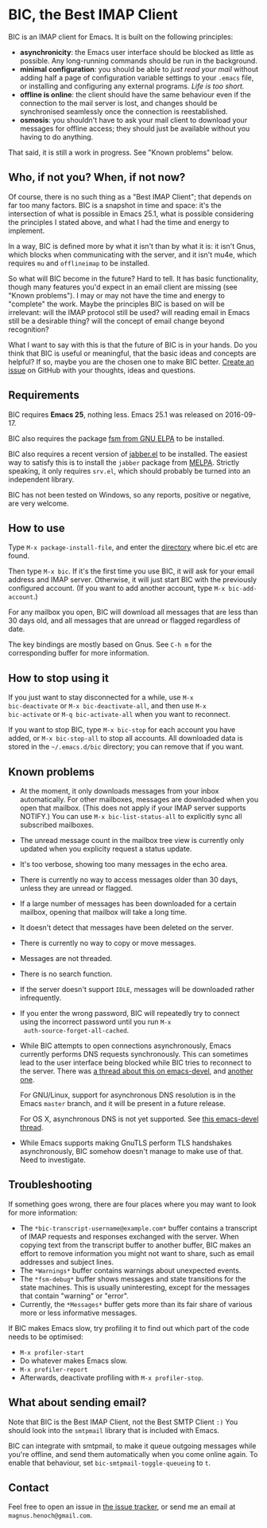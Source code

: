 #+STARTUP: showall

* BIC, the Best IMAP Client

BIC is an IMAP client for Emacs.  It is built on the following
principles:

- *asynchronicity*: the Emacs user interface should be blocked as
  little as possible.  Any long-running commands should be run in the
  background.
- *minimal configuration*: you should be able to /just read
  your mail/ without adding half a page of configuration variable
  settings to your =.emacs= file, or installing and configuring any
  external programs.  /Life is too short./
- *offline is online*: the client should have the same behaviour even
  if the connection to the mail server is lost, and changes should be
  synchronised seamlessly once the connection is reestablished.
- *osmosis*: you shouldn't have to ask your mail client to download
  your messages for offline access; they should just be available
  without you having to do anything.

That said, it is still a work in progress.  See "Known problems"
below.

** Who, if not you?  When, if not now?

Of course, there is no such thing as a "Best IMAP Client"; that
depends on far too many factors.  BIC is a snapshot in time and space:
it's the intersection of what is possible in Emacs 25.1, what is
possible considering the principles I stated above, and what I had the
time and energy to implement.

In a way, BIC is defined more by what it isn't than by what it is: it
isn't Gnus, which blocks when communicating with the server, and it
isn't mu4e, which requires =mu= and =offlineimap= to be installed.

So what will BIC become in the future?  Hard to tell.  It has basic
functionality, though many features you'd expect in an email client
are missing (see "Known problems").  I may or may not have the time
and energy to "complete" the work.  Maybe the principles BIC is based
on will be irrelevant: will the IMAP protocol still be used?  will
reading email in Emacs still be a desirable thing?  will the concept
of email change beyond recognition?

What I want to say with this is that the future of BIC is in your
hands.  Do you think that BIC is useful or meaningful, that the basic
ideas and concepts are helpful?  If so, maybe you are the chosen one
to make BIC better.  [[https://github.com/legoscia/bic/issues][Create an issue]] on GitHub with your thoughts,
ideas and questions.

** Requirements

BIC requires *Emacs 25*, nothing less.  Emacs 25.1 was released on
2016-09-17.

BIC also requires the package [[https://elpa.gnu.org/packages/fsm.html][fsm from GNU ELPA]] to be installed.

BIC also requires a recent version of [[http://emacs-jabber.sourceforge.net][jabber.el]] to be installed.  The
easiest way to satisfy this is to install the =jabber= package from
[[http://melpa.milkbox.net/][MELPA]].  Strictly speaking, it only requires =srv.el=, which should
probably be turned into an independent library.

BIC has not been tested on Windows, so any reports, positive or
negative, are very welcome.

** How to use

Type =M-x package-install-file=, and enter the _directory_ where
bic.el etc are found.

Then type =M-x bic=.  If it's the first time you use BIC, it will ask
for your email address and IMAP server.  Otherwise, it will just start
BIC with the previously configured account.  (If you want to add
another account, type =M-x bic-add-account=.)

For any mailbox you open, BIC will download all messages that are less
than 30 days old, and all messages that are unread or flagged
regardless of date.

The key bindings are mostly based on Gnus.  See =C-h m= for the
corresponding buffer for more information.

** How to stop using it

If you just want to stay disconnected for a while, use =M-x
bic-deactivate= or =M-x bic-deactivate-all=, and then use =M-x
bic-activate= or =M-q bic-activate-all= when you want to reconnect.

If you want to stop BIC, type =M-x bic-stop= for each account you have
added, or =M-x bic-stop-all= to stop all accounts.  All downloaded
data is stored in the =~/.emacs.d/bic= directory; you can remove that
if you want.

** Known problems

- At the moment, it only downloads messages from your inbox
  automatically.  For other mailboxes, messages are downloaded when
  you open that mailbox.  (This does not apply if your IMAP server
  supports NOTIFY.)  You can use =M-x bic-list-status-all= to
  explicitly sync all subscribed mailboxes.
- The unread message count in the mailbox tree view is currently
  only updated when you explicity request a status update.
- It's too verbose, showing too many messages in the echo area.
- There is currently no way to access messages older than 30 days,
  unless they are unread or flagged.
- If a large number of messages has been downloaded for a certain
  mailbox, opening that mailbox will take a long time.
- It doesn't detect that messages have been deleted on the server.
- There is currently no way to copy or move messages.
- Messages are not threaded.
- There is no search function.
- If the server doesn't support =IDLE=, messages will be downloaded
  rather infrequently.
- If you enter the wrong password, BIC will repeatedly try to connect
  using the incorrect password until you run =M-x
  auth-source-forget-all-cached=.
- While BIC attempts to open connections asynchronously, Emacs
  currently performs DNS requests synchronously.  This can sometimes
  lead to the user interface being blocked while BIC tries to
  reconnect to the server.  There was
  [[https://lists.gnu.org/archive/html/emacs-devel/2015-02/msg00830.html][a thread about this on emacs-devel]], and [[https://lists.gnu.org/archive/html/emacs-devel/2016-01/msg01348.html][another one]].

  For GNU/Linux, support for asynchronous DNS resolution is in the
  Emacs =master= branch, and it will be present in a future release.

  For OS X, asynchronous DNS is not yet supported.  See
  [[https://lists.gnu.org/archive/html/emacs-devel/2016-05/msg00526.html][this emacs-devel thread]].
- While Emacs supports making GnuTLS perform TLS handshakes
  asynchronously, BIC somehow doesn't manage to make use of that.
  Need to investigate.

** Troubleshooting

If something goes wrong, there are four places where you may want to
look for more information:

- The =*bic-transcript-username@example.com*= buffer contains a
  transcript of IMAP requests and responses exchanged with the
  server.  When copying text from the transcript buffer to another
  buffer, BIC makes an effort to remove information you might not
  want to share, such as email addresses and subject lines.
- The =*Warnings*= buffer contains warnings about unexpected events.
- The =*fsm-debug*= buffer shows messages and state transitions for
  the state machines.  This is usually uninteresting, except for the
  messages that contain "warning" or "error".
- Currently, the =*Messages*= buffer gets more than its fair share of
  various more or less informative messages.

If BIC makes Emacs slow, try profiling it to find out which part of
the code needs to be optimised:

- =M-x profiler-start=
- Do whatever makes Emacs slow.
- =M-x profiler-report=
- Afterwards, deactivate profiling with =M-x profiler-stop=.

** What about sending email?
Note that BIC is the Best IMAP Client, not the Best SMTP Client =:)=
You should look into the =smtpmail= library that is included with
Emacs.

BIC can integrate with smtpmail, to make it queue outgoing messages
while you're offline, and send them automatically when you come online
again.  To enable that behaviour, set =bic-smtpmail-toggle-queueing=
to =t=.

** Contact

Feel free to open an issue in [[https://github.com/legoscia/bic/issues][the issue tracker]], or send me an email
at =magnus.henoch@gmail.com=.
